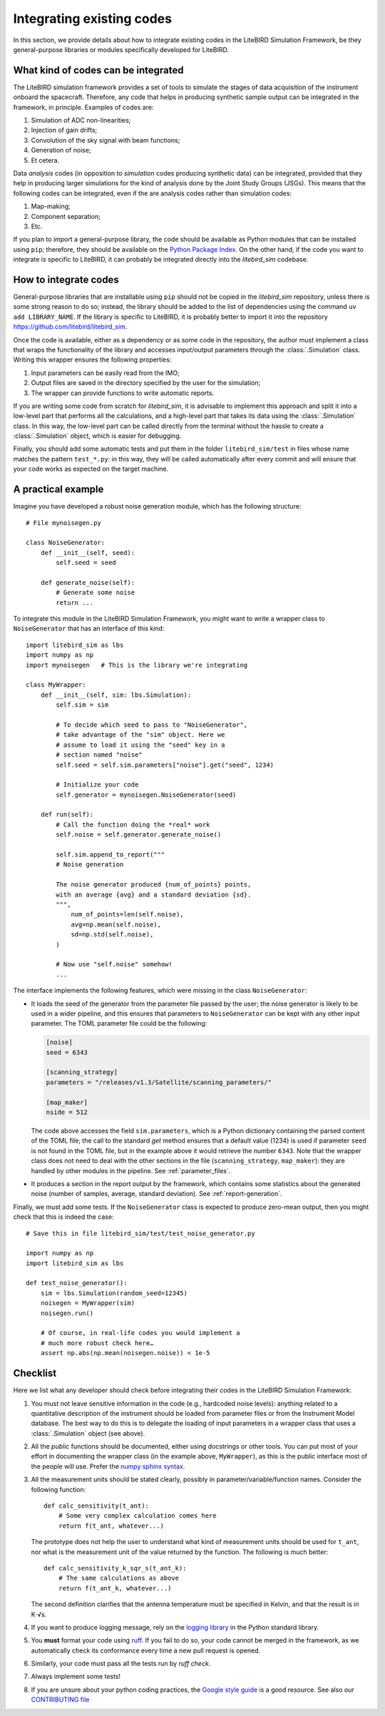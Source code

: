 Integrating existing codes
==========================

In this section, we provide details about how to integrate existing
codes in the LiteBIRD Simulation Framework, be they general-purpose
libraries or modules specifically developed for LiteBIRD.

What kind of codes can be integrated
------------------------------------

The LiteBIRD simulation framework provides a set of tools to simulate
the stages of data acquisition of the instrument onboard the
spacecraft. Therefore, any code that helps in producing synthetic
sample output can be integrated in the framework, in principle.
Examples of codes are:

1. Simulation of ADC non-linearities;
2. Injection of gain drifts;
3. Convolution of the sky signal with beam functions;
4. Generation of noise;
5. Et cetera.

Data *analysis* codes (in opposition to *simulation* codes producing
synthetic data) can be integrated, provided that they help in
producing larger simulations for the kind of analysis done by the
Joint Study Groups (JSGs). This means that the following codes can be
integrated, even if the are analysis codes rather than simulation
codes:

1. Map-making;
2. Component separation;
3. Etc.

If you plan to import a general-purpose library, the code should be
available as Python modules that can be installed using ``pip``;
therefore, they should be available on the `Python Package Index
<https://pypi.org/>`_. On the other hand, if the code you want to
integrate is specific to LiteBIRD, it can probably be integrated
directly into the `litebird_sim` codebase.

How to integrate codes
----------------------

General-purpose libraries that are installable using ``pip`` should
not be copied in the `litebird_sim` repository, unless there is some
strong reason to do so; instead, the library should be added to the
list of dependencies using the command ``uv add LIBRARY_NAME``. If
the library is specific to LiteBIRD, it is probably better to import
it into the repository https://github.com/litebird/litebird_sim.

Once the code is available, either as a dependency or as some code in
the repository, the author must implement a class that wraps the
functionality of the library and accesses input/output parameters
through the :class:`.Simulation` class. Writing this wrapper ensures
the following properties:

1. Input parameters can be easily read from the IMO;
2. Output files are saved in the directory specified by the user for
   the simulation;
3. The wrapper can provide functions to write automatic reports.

If you are writing some code from scratch for `litebird_sim`, it is
advisable to implement this approach and split it into a low-level
part that performs all the calculations, and a high-level part that
takes its data using the :class:`.Simulation` class. In this way, the
low-level part can be called directly from the terminal without the
hassle to create a :class:`.Simulation` object, which is easier for
debugging.

Finally, you should add some automatic tests and put them in the
folder ``litebird_sim/test`` in files whose name matches the pattern
``test_*.py``: in this way, they will be called automatically after
every commit and will ensure that your code works as expected on the
target machine.


A practical example
-------------------
   
Imagine you have developed a robust noise generation module, which has
the following structure::

     # File mynoisegen.py

     class NoiseGenerator:
         def __init__(self, seed):
             self.seed = seed

         def generate_noise(self):
             # Generate some noise
             return ...

To integrate this module in the LiteBIRD Simulation Framework, you
might want to write a wrapper class to ``NoiseGenerator`` that has an
interface of this kind::

  import litebird_sim as lbs
  import numpy as np
  import mynoisegen   # This is the library we're integrating
  
  class MyWrapper:
      def __init__(self, sim: lbs.Simulation):
          self.sim = sim

          # To decide which seed to pass to "NoiseGenerator",
          # take advantage of the "sim" object. Here we
          # assume to load it using the "seed" key in a
          # section named "noise"
          self.seed = self.sim.parameters["noise"].get("seed", 1234)
          
          # Initialize your code
          self.generator = mynoisegen.NoiseGenerator(seed)

      def run(self):
          # Call the function doing the *real* work
          self.noise = self.generator.generate_noise()

          self.sim.append_to_report("""
          # Noise generation
          
          The noise generator produced {num_of_points} points,
          with an average {avg} and a standard deviation {sd}.
          """,
              num_of_points=len(self.noise),
              avg=np.mean(self.noise),
              sd=np.std(self.noise),
          )

          # Now use "self.noise" somehow!
          ...

The interface implements the following features, which were missing in
the class ``NoiseGenerator``:

- It loads the seed of the generator from the parameter file passed by
  the user; the noise generator is likely to be used in a wider
  pipeline, and this ensures that parameters to ``NoiseGenerator`` can
  be kept with any other input parameter. The TOML parameter file
  could be the following:

  .. code-block:: text
                
    [noise]
    seed = 6343
  
    [scanning_strategy]
    parameters = "/releases/v1.3/Satellite/scanning_parameters/"
  
    [map_maker]
    nside = 512

  The code above accesses the field ``sim.parameters``, which is a
  Python dictionary containing the parsed content of the TOML file;
  the call to the standard `get` method ensures that a default
  value (1234) is used if parameter ``seed`` is not found in the TOML
  file, but in the example above it would retrieve the number
  ``6343``. Note that the wrapper class does not need to deal with the
  other sections in the file (``scanning_strategy``, ``map_maker``):
  they are handled by other modules in the pipeline. See
  :ref:`parameter_files`.
  
- It produces a section in the report output by the framework, which
  contains some statistics about the generated noise (number of
  samples, average, standard deviation). See :ref:`report-generation`.

Finally, we must add some tests. If the ``NoiseGenerator`` class is
expected to produce zero-mean output, then you might check that this
is indeed the case::

  # Save this in file litebird_sim/test/test_noise_generator.py

  import numpy as np
  import litebird_sim as lbs

  def test_noise_generator():
      sim = lbs.Simulation(random_seed=12345)
      noisegen = MyWrapper(sim)
      noisegen.run()

      # Of course, in real-life codes you would implement a
      # much more robust check here…
      assert np.abs(np.mean(noisegen.noise)) < 1e-5

  
Checklist
---------

Here we list what any developer should check before integrating their
codes in the LiteBIRD Simulation Framework:

1. You must not leave sensitive information in the code (e.g.,
   hardcoded noise levels): anything related to a quantitative
   description of the instrument should be loaded from parameter files
   or from the Instrument Model database. The best way to do this is
   to delegate the loading of input parameters in a wrapper class that
   uses a :class:`.Simulation` object (see above).
             
2. All the *public* functions should be documented, either using
   docstrings or other tools. You can put most of your effort in
   documenting the wrapper class (in the example above,
   ``MyWrapper``), as this is the public interface most of the people
   will use. Prefer the 
   `numpy sphinx syntax
   <https://sphinxcontrib-napoleon.readthedocs.io/en/latest/example_numpy.html>`_.

3. All the measurement units should be stated clearly, possibly in
   parameter/variable/function names. Consider the following
   function::

     def calc_sensitivity(t_ant):
         # Some very complex calculation comes here
         return f(t_ant, whatever...)

   The prototype does not help the user to understand what kind of
   measurement units should be used for ``t_ant``, nor what is the
   measurement unit of the value returned by the function. The
   following is much better::

     def calc_sensitivity_k_sqr_s(t_ant_k):
         # The same calculations as above
         return f(t_ant_k, whatever...)

   The second definition clarifies that the antenna temperature must
   be specified in Kelvin, and that the result is in K⋅√s.

4. If you want to produce logging message, rely on the `logging
   library <https://docs.python.org/3/library/logging.html>`_ in the
   Python standard library.

5. You **must** format your code using `ruff
   <https://github.com/astral-sh/ruff/>`_. If you fail to do so,
   your code cannot be merged in the framework, as we automatically
   check its conformance every time a new pull request is opened.

6. Similarly, your code must pass all the tests run by `ruff check`.

7. Always implement some tests!

8. If you are unsure about your python coding practices, the `Google
   style guide
   <https://github.com/google/styleguide/blob/gh-pages/pyguide.md>`_
   is a good resource. See also our `CONTRIBUTING file
   <https://github.com/litebird/litebird_sim/blob/master/CONTRIBUTING.md>`_
